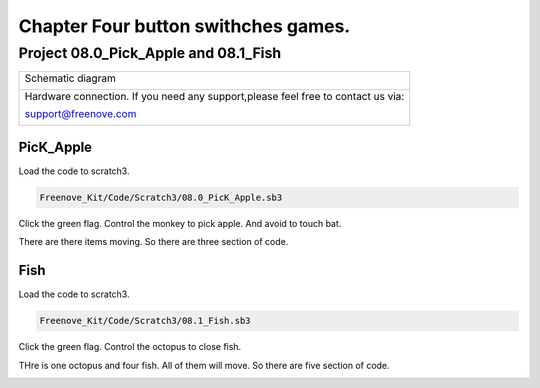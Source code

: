 ################################################################
Chapter Four button swithches games.
################################################################

Project 08.0_Pick_Apple and 08.1_Fish
****************************************************************

+------------------------------------------------------------------------------------------------+
|   Schematic diagram                                                                            |
|                                                                                                |
|   |scratch_f_button_Sc|                                                                        |
+------------------------------------------------------------------------------------------------+
|   Hardware connection. If you need any support,please feel free to contact us via:             |
|                                                                                                |
|   support@freenove.com                                                                         |
|                                                                                                |
|   |scratch_f_button_Fr|                                                                        |
+------------------------------------------------------------------------------------------------+

.. |scratch_f_button_Sc| image:: ../_static/imgs/scratch_f_button_Sc.png
.. |scratch_f_button_Fr| image:: ../_static/imgs/scratch_f_button_Fr.png

PicK_Apple
================================================================

Load the code to scratch3.

.. code-block:: console

    Freenove_Kit/Code/Scratch3/08.0_PicK_Apple.sb3
    
Click the green flag. Control the monkey to pick apple. And avoid to touch bat.

There are there items moving. So there are three section of code.

.. image:: ../_static/imgs/scratch_monkey.png
    :align: center

.. image:: ../_static/imgs/scratch_apple.png
    :align: center

.. image:: ../_static/imgs/scratch_bat.png
    :align: center

Fish
================================================================

Load the code to scratch3.

.. code-block:: console

    Freenove_Kit/Code/Scratch3/08.1_Fish.sb3

Click the green flag. Control the octopus to close fish.

THre is one octopus and four fish. All of them will move. So there are five section of code.

.. image:: ../_static/imgs/scratch_octopus.png
    :align: center
